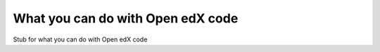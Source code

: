 ==================================
What you can do with Open edX code
==================================

Stub for what you can do with Open edX code
